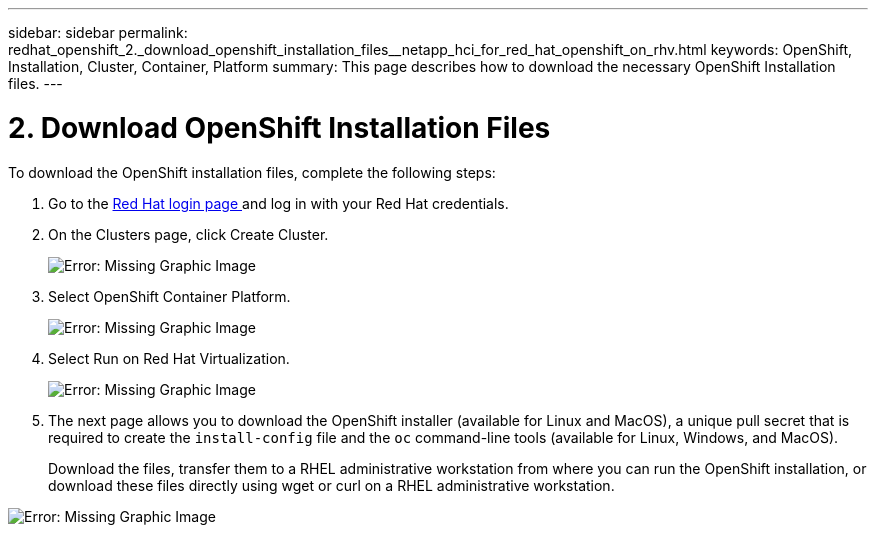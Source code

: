 ---
sidebar: sidebar
permalink: redhat_openshift_2._download_openshift_installation_files__netapp_hci_for_red_hat_openshift_on_rhv.html
keywords: OpenShift, Installation, Cluster, Container, Platform
summary: This page describes how to download the necessary OpenShift Installation files.
---

= 2. Download OpenShift Installation Files
:hardbreaks:
:nofooter:
:icons: font
:linkattrs:
:imagesdir: ./media/

//
// This file was created with NDAC Version 0.9 (June 4, 2020)
//
// 2020-06-25 14:31:33.578646
//

[.lead]

To download the OpenShift installation files, complete the following steps:

. Go to the  https://sso.redhat.com/auth/realms/redhat-external/protocol/openid-connect/auth?client_id=cloud-services&redirect_uri=https%3A%2F%2Fcloud.redhat.com%2Fopenshift%2F&state=7be5f758-0b45-46e1-8a93-2efc39c9ed42&response_mode=fragment&response_type=code&scope=openid&nonce=39d07745-2f43-41cb-8d79-621b50ad0d76[Red Hat login page ^]and log in with your Red Hat credentials.

. On the Clusters page, click Create Cluster.
+

image:redhat_openshift_image6.jpeg[Error: Missing Graphic Image]

. Select  OpenShift Container Platform.
+

image:redhat_openshift_image7.jpeg[Error: Missing Graphic Image]

. Select Run on Red Hat Virtualization.
+

image:redhat_openshift_image8.jpeg[Error: Missing Graphic Image]

. The next page allows you to download the OpenShift installer (available for Linux and MacOS), a unique pull secret that is required to create the `install-config` file and the `oc` command-line tools (available for Linux, Windows, and MacOS).
+

Download the files, transfer them to a RHEL administrative workstation from where you can run the OpenShift installation, or download these files directly using wget or curl on a RHEL administrative workstation.

image:redhat_openshift_image9.jpeg[Error: Missing Graphic Image]
